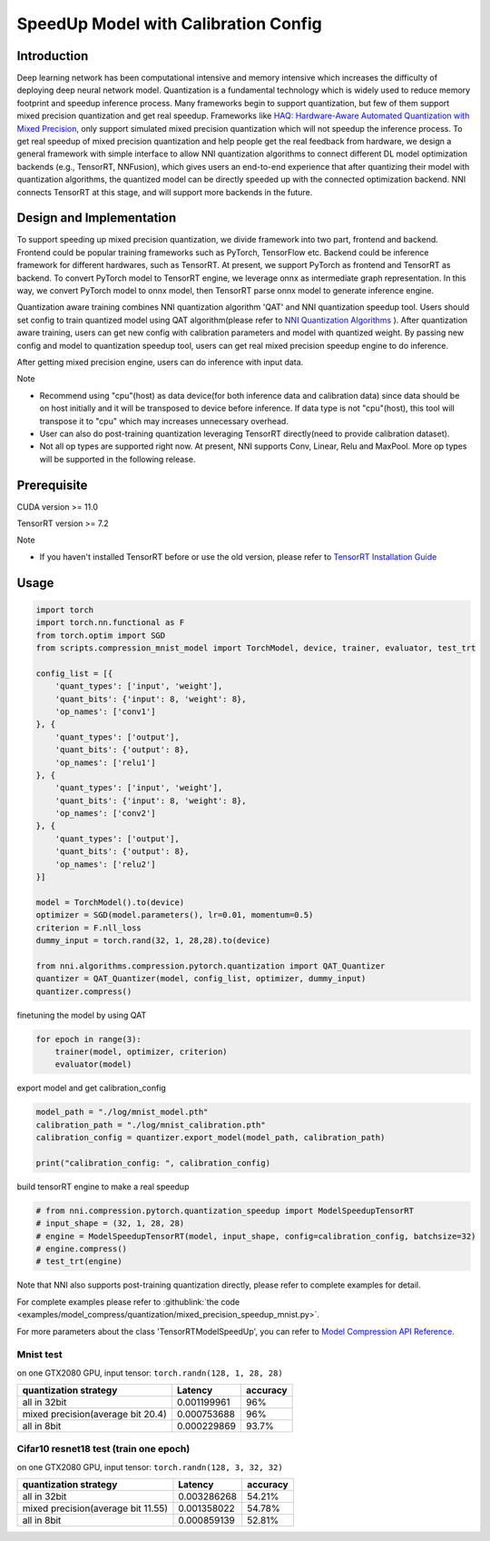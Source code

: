 
.. DO NOT EDIT.
.. THIS FILE WAS AUTOMATICALLY GENERATED BY SPHINX-GALLERY.
.. TO MAKE CHANGES, EDIT THE SOURCE PYTHON FILE:
.. "tutorials/quantization_speedup.py"
.. LINE NUMBERS ARE GIVEN BELOW.

.. only:: html

    .. note::
        :class: sphx-glr-download-link-note

        Click :ref:`here <sphx_glr_download_tutorials_quantization_speedup.py>`
        to download the full example code

.. rst-class:: sphx-glr-example-title

.. _sphx_glr_tutorials_quantization_speedup.py:


SpeedUp Model with Calibration Config
======================================


Introduction
------------

Deep learning network has been computational intensive and memory intensive 
which increases the difficulty of deploying deep neural network model. Quantization is a 
fundamental technology which is widely used to reduce memory footprint and speedup inference 
process. Many frameworks begin to support quantization, but few of them support mixed precision 
quantization and get real speedup. Frameworks like `HAQ: Hardware-Aware Automated Quantization with Mixed Precision <https://arxiv.org/pdf/1811.08886.pdf>`__\, only support simulated mixed precision quantization which will 
not speedup the inference process. To get real speedup of mixed precision quantization and 
help people get the real feedback from hardware, we design a general framework with simple interface to allow NNI quantization algorithms to connect different 
DL model optimization backends (e.g., TensorRT, NNFusion), which gives users an end-to-end experience that after quantizing their model 
with quantization algorithms, the quantized model can be directly speeded up with the connected optimization backend. NNI connects 
TensorRT at this stage, and will support more backends in the future.


Design and Implementation
-------------------------

To support speeding up mixed precision quantization, we divide framework into two part, frontend and backend.  
Frontend could be popular training frameworks such as PyTorch, TensorFlow etc. Backend could be inference 
framework for different hardwares, such as TensorRT. At present, we support PyTorch as frontend and 
TensorRT as backend. To convert PyTorch model to TensorRT engine, we leverage onnx as intermediate graph 
representation. In this way, we convert PyTorch model to onnx model, then TensorRT parse onnx 
model to generate inference engine. 


Quantization aware training combines NNI quantization algorithm 'QAT' and NNI quantization speedup tool.
Users should set config to train quantized model using QAT algorithm(please refer to `NNI Quantization Algorithms <https://nni.readthedocs.io/en/stable/Compression/Quantizer.html>`__\  ).
After quantization aware training, users can get new config with calibration parameters and model with quantized weight. By passing new config and model to quantization speedup tool, users can get real mixed precision speedup engine to do inference.


After getting mixed precision engine, users can do inference with input data.


Note


* Recommend using "cpu"(host) as data device(for both inference data and calibration data) since data should be on host initially and it will be transposed to device before inference. If data type is not "cpu"(host), this tool will transpose it to "cpu" which may increases unnecessary overhead.
* User can also do post-training quantization leveraging TensorRT directly(need to provide calibration dataset).
* Not all op types are supported right now. At present, NNI supports Conv, Linear, Relu and MaxPool. More op types will be supported in the following release.


Prerequisite
------------
CUDA version >= 11.0

TensorRT version >= 7.2

Note

* If you haven't installed TensorRT before or use the old version, please refer to `TensorRT Installation Guide <https://docs.nvidia.com/deeplearning/tensorrt/install-guide/index.html>`__\  

Usage
-----

.. GENERATED FROM PYTHON SOURCE LINES 64-96

.. code-block:: default

    import torch
    import torch.nn.functional as F
    from torch.optim import SGD
    from scripts.compression_mnist_model import TorchModel, device, trainer, evaluator, test_trt

    config_list = [{
        'quant_types': ['input', 'weight'],
        'quant_bits': {'input': 8, 'weight': 8},
        'op_names': ['conv1']
    }, {
        'quant_types': ['output'],
        'quant_bits': {'output': 8},
        'op_names': ['relu1']
    }, {
        'quant_types': ['input', 'weight'],
        'quant_bits': {'input': 8, 'weight': 8},
        'op_names': ['conv2']
    }, {
        'quant_types': ['output'],
        'quant_bits': {'output': 8},
        'op_names': ['relu2']
    }]

    model = TorchModel().to(device)
    optimizer = SGD(model.parameters(), lr=0.01, momentum=0.5)
    criterion = F.nll_loss
    dummy_input = torch.rand(32, 1, 28,28).to(device)

    from nni.algorithms.compression.pytorch.quantization import QAT_Quantizer
    quantizer = QAT_Quantizer(model, config_list, optimizer, dummy_input)
    quantizer.compress()





.. rst-class:: sphx-glr-script-out

 Out:

 .. code-block:: none

    op_names ['relu1'] not found in model
    op_names ['relu2'] not found in model

    TorchModel(
      (conv1): QuantizerModuleWrapper(
        (module): Conv2d(1, 6, kernel_size=(5, 5), stride=(1, 1))
      )
      (conv2): QuantizerModuleWrapper(
        (module): Conv2d(6, 16, kernel_size=(5, 5), stride=(1, 1))
      )
      (fc1): Linear(in_features=256, out_features=120, bias=True)
      (fc2): Linear(in_features=120, out_features=84, bias=True)
      (fc3): Linear(in_features=84, out_features=10, bias=True)
    )



.. GENERATED FROM PYTHON SOURCE LINES 97-98

finetuning the model by using QAT

.. GENERATED FROM PYTHON SOURCE LINES 98-102

.. code-block:: default

    for epoch in range(3):
        trainer(model, optimizer, criterion)
        evaluator(model)





.. rst-class:: sphx-glr-script-out

 Out:

 .. code-block:: none

    Average test loss: 0.3100, Accuracy: 9056/10000 (91%)
    Average test loss: 0.1559, Accuracy: 9558/10000 (96%)
    Average test loss: 0.1031, Accuracy: 9690/10000 (97%)




.. GENERATED FROM PYTHON SOURCE LINES 103-104

export model and get calibration_config

.. GENERATED FROM PYTHON SOURCE LINES 104-110

.. code-block:: default

    model_path = "./log/mnist_model.pth"
    calibration_path = "./log/mnist_calibration.pth"
    calibration_config = quantizer.export_model(model_path, calibration_path)

    print("calibration_config: ", calibration_config)





.. rst-class:: sphx-glr-script-out

 Out:

 .. code-block:: none

    calibration_config:  {'conv1': {'weight_bits': 8, 'weight_scale': tensor([0.0031], device='cuda:0'), 'weight_zero_point': tensor([103.], device='cuda:0'), 'input_bits': 8, 'tracked_min_input': -0.4242129623889923, 'tracked_max_input': 2.821486711502075}, 'conv2': {'weight_bits': 8, 'weight_scale': tensor([0.0018], device='cuda:0'), 'weight_zero_point': tensor([111.], device='cuda:0'), 'input_bits': 8, 'tracked_min_input': 0.0, 'tracked_max_input': 10.046737670898438}}




.. GENERATED FROM PYTHON SOURCE LINES 111-112

build tensorRT engine to make a real speedup

.. GENERATED FROM PYTHON SOURCE LINES 112-119

.. code-block:: default


    # from nni.compression.pytorch.quantization_speedup import ModelSpeedupTensorRT
    # input_shape = (32, 1, 28, 28)
    # engine = ModelSpeedupTensorRT(model, input_shape, config=calibration_config, batchsize=32)
    # engine.compress()
    # test_trt(engine)








.. GENERATED FROM PYTHON SOURCE LINES 120-171

Note that NNI also supports post-training quantization directly, please refer to complete examples for detail.

For complete examples please refer to :githublink:`the code <examples/model_compress/quantization/mixed_precision_speedup_mnist.py>`.

For more parameters about the class 'TensorRTModelSpeedUp', you can refer to `Model Compression API Reference <https://nni.readthedocs.io/en/stable/Compression/CompressionReference.html#quantization-speedup>`__\.

Mnist test
^^^^^^^^^^

on one GTX2080 GPU,
input tensor: ``torch.randn(128, 1, 28, 28)``

.. list-table::
   :header-rows: 1
   :widths: auto

   * - quantization strategy
     - Latency
     - accuracy
   * - all in 32bit
     - 0.001199961
     - 96%
   * - mixed precision(average bit 20.4)
     - 0.000753688
     - 96%
   * - all in 8bit
     - 0.000229869
     - 93.7%

Cifar10 resnet18 test (train one epoch)
^^^^^^^^^^^^^^^^^^^^^^^^^^^^^^^^^^^^^^^

on one GTX2080 GPU,
input tensor: ``torch.randn(128, 3, 32, 32)``

.. list-table::
   :header-rows: 1
   :widths: auto

   * - quantization strategy
     - Latency
     - accuracy
   * - all in 32bit
     - 0.003286268
     - 54.21%
   * - mixed precision(average bit 11.55)
     - 0.001358022
     - 54.78%
   * - all in 8bit
     - 0.000859139
     - 52.81%


.. rst-class:: sphx-glr-timing

   **Total running time of the script:** ( 0 minutes  55.231 seconds)


.. _sphx_glr_download_tutorials_quantization_speedup.py:


.. only :: html

 .. container:: sphx-glr-footer
    :class: sphx-glr-footer-example



  .. container:: sphx-glr-download sphx-glr-download-python

     :download:`Download Python source code: quantization_speedup.py <quantization_speedup.py>`



  .. container:: sphx-glr-download sphx-glr-download-jupyter

     :download:`Download Jupyter notebook: quantization_speedup.ipynb <quantization_speedup.ipynb>`


.. only:: html

 .. rst-class:: sphx-glr-signature

    `Gallery generated by Sphinx-Gallery <https://sphinx-gallery.github.io>`_
